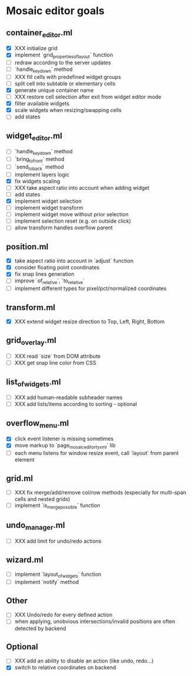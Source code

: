 * Mosaic editor goals
** container_editor.ml
- [X] XXX initialize grid
- [X] implement `grid_properties_of_layout` function
- [ ] redraw according to the server updates
- [ ] `handle_keydown` method
- [ ] XXX fill cells with predefined widget groups
- [ ] split cell into subtable or elementary cells
- [X] generate unique container name
- [ ] XXX restore cell selection after exit from widget editor mode
- [X] filter available widgets
- [X] scale widgets when resizing/swapping cells
- [ ] add states
** widget_editor.ml
- [ ] `handle_keydown` method
- [-] `bring_to_front` method
- [-] `send_to_back` method
- [-] implement layers logic
- [X] fix widgets scaling
- [ ] XXX take aspect ratio into account when adding widget
- [ ] add states
- [X] implement widget selection
- [-] implement widget transform
- [ ] implement widget move without prior selection
- [ ] implement selection reset (e.g. on outside click)
- [ ] allow transform handles overflow parent
** position.ml
- [X] take aspect ratio into account in `adjust` function
- [X] consider floating point coordinates
- [X] fix snap lines generation
- [ ] improve `of_relative`, `to_relative`
- [ ] implement different types for pixel/pct/normalized coordinates
** transform.ml
- [X] XXX extend widget resize direction to Top, Left, Right, Bottom
** grid_overlay.ml
- [ ] XXX read `size` from DOM attribute
- [ ] XXX get snap line color from CSS
** list_of_widgets.ml
- [ ] XXX add human-readable subheader names
- [ ] XXX add lists/items according to sorting - optional
** overflow_menu.ml
- [X] click event listener is missing sometimes
- [X] move markup to `page_mosaic_editor_tyxml` lib
- [ ] each menu listens for window resize event, call `layout` from parent element
** grid.ml
- [ ] XXX fix merge/add/remove col/row methods
      (especially for multi-span cells and nested grids)
- [ ] implement `is_merge_possible` function
** undo_manager.ml
- [ ] XXX add limit for undo/redo actions
** wizard.ml
- [ ] implement `layout_of_widgets` function
- [ ] implement `notify` method
** Other 
- [ ] XXX Undo/redo for every defined action
- [ ] when applying, unobvious intersections/invalid positions are often detected by backend
** Optional
- [ ] XXX add an ability to disable an action (like undo, redo...)
- [X] switch to relative coordinates on backend
